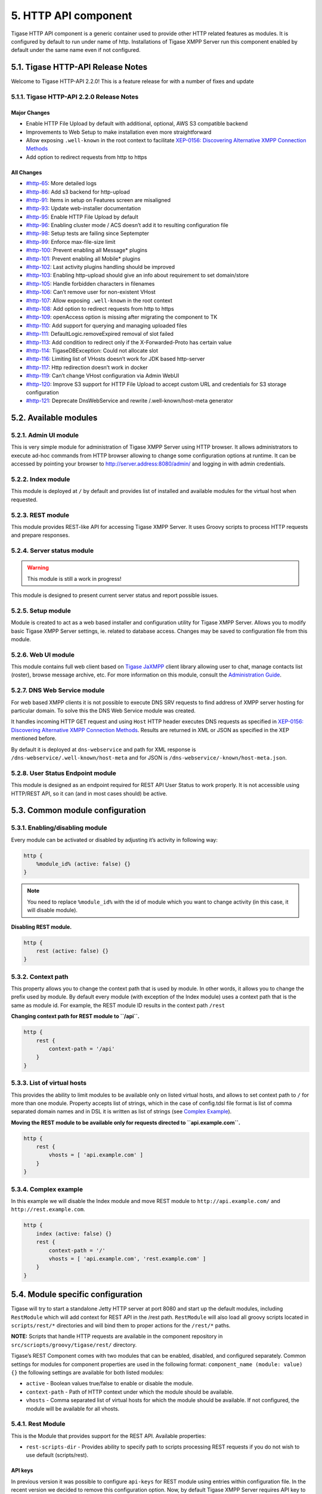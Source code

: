 5. HTTP API component
======================

Tigase HTTP API component is a generic container used to provide other HTTP related features as modules. It is configured by default to run under name of http. Installations of Tigase XMPP Server run this component enabled by default under the same name even if not configured.

5.1. Tigase HTTP-API Release Notes
----------------------------------

Welcome to Tigase HTTP-API 2.2.0! This is a feature release for with a number of fixes and update

5.1.1. Tigase HTTP-API 2.2.0 Release Notes
^^^^^^^^^^^^^^^^^^^^^^^^^^^^^^^^^^^^^^^^^^^

Major Changes
~~~~~~~~~~~~~~

-  Enable HTTP File Upload by default with additional, optional, AWS S3 compatible backend

-  Improvements to Web Setup to make installation even more straightforward

-  Allow exposing ``.well-known`` in the root context to facilitate `XEP-0156: Discovering Alternative XMPP Connection Methods <https://xmpp.org/extensions/xep-0156.html>`__

-  Add option to redirect requests from http to https

All Changes
~~~~~~~~~~~~

-  `#http-65 <https://projects.tigase.net/issue/http-65>`__: More detailed logs

-  `#http-86 <https://projects.tigase.net/issue/http-86>`__: Add s3 backend for http-upload

-  `#http-91 <https://projects.tigase.net/issue/http-91>`__: Items in setup on Features screen are misaligned

-  `#http-93 <https://projects.tigase.net/issue/http-93>`__: Update web-installer documentation

-  `#http-95 <https://projects.tigase.net/issue/http-95>`__: Enable HTTP File Upload by default

-  `#http-96 <https://projects.tigase.net/issue/http-96>`__: Enabling cluster mode / ACS doesn’t add it to resulting configuration file

-  `#http-98 <https://projects.tigase.net/issue/http-98>`__: Setup tests are failing since Septempter

-  `#http-99 <https://projects.tigase.net/issue/http-99>`__: Enforce max-file-size limit

-  `#http-100 <https://projects.tigase.net/issue/http-100>`__: Prevent enabling all Message\* plugins

-  `#http-101 <https://projects.tigase.net/issue/http-101>`__: Prevent enabling all Mobile\* plugins

-  `#http-102 <https://projects.tigase.net/issue/http-102>`__: Last activity plugins handling should be improved

-  `#http-103 <https://projects.tigase.net/issue/http-103>`__: Enabling http-upload should give an info about requirement to set domain/store

-  `#http-105 <https://projects.tigase.net/issue/http-105>`__: Handle forbidden characters in filenames

-  `#http-106 <https://projects.tigase.net/issue/http-106>`__: Can’t remove user for non-existent VHost

-  `#http-107 <https://projects.tigase.net/issue/http-107>`__: Allow exposing ``.well-known`` in the root context

-  `#http-108 <https://projects.tigase.net/issue/http-108>`__: Add option to redirect requests from http to https

-  `#http-109 <https://projects.tigase.net/issue/http-109>`__: openAccess option is missing after migrating the component to TK

-  `#http-110 <https://projects.tigase.net/issue/http-110>`__: Add support for querying and managing uploaded files

-  `#http-111 <https://projects.tigase.net/issue/http-111>`__: DefaultLogic.removeExpired removal of slot failed

-  `#http-113 <https://projects.tigase.net/issue/http-113>`__: Add condition to redirect only if the X-Forwarded-Proto has certain value

-  `#http-114 <https://projects.tigase.net/issue/http-114>`__: TigaseDBException: Could not allocate slot

-  `#http-116 <https://projects.tigase.net/issue/http-116>`__: Limiting list of VHosts doesn’t work for JDK based http-server

-  `#http-117 <https://projects.tigase.net/issue/http-117>`__: Http redirection doesn’t work in docker

-  `#http-119 <https://projects.tigase.net/issue/http-119>`__: Can’t change VHost configuration via Admin WebUI

-  `#http-120 <https://projects.tigase.net/issue/http-120>`__: Improve S3 support for HTTP File Upload to accept custom URL and credentials for S3 storage configuration

-  `#http-121 <https://projects.tigase.net/issue/http-121>`__: Deprecate DnsWebService and rewrite /.well-known/host-meta generator


5.2. Available modules
-----------------------

5.2.1. Admin UI module
^^^^^^^^^^^^^^^^^^^^^^^

This is very simple module for administration of Tigase XMPP Server using HTTP browser. It allows administrators to execute ad-hoc commands from HTTP browser allowing to change some configuration options at runtime. It can be accessed by pointing your browser to http://server.address:8080/admin/ and logging in with admin credentials.

5.2.2. Index module
^^^^^^^^^^^^^^^^^^^

This module is deployed at ``/`` by default and provides list of installed and available modules for the virtual host when requested.

5.2.3. REST module
^^^^^^^^^^^^^^^^^^^

This module provides REST-like API for accessing Tigase XMPP Server. It uses Groovy scripts to process HTTP requests and prepare responses.

5.2.4. Server status module
^^^^^^^^^^^^^^^^^^^^^^^^^^^^

.. Warning::

    This module is still a work in progress!

This module is designed to present current server status and report possible issues.

5.2.5. Setup module
^^^^^^^^^^^^^^^^^^^

Module is created to act as a web based installer and configuration utility for Tigase XMPP Server. Allows you to modify basic Tigase XMPP Server settings, ie. related to database access. Changes may be saved to configuration file from this module.

5.2.6. Web UI module
^^^^^^^^^^^^^^^^^^^^^

This module contains full web client based on `Tigase JaXMPP <http://www.tigase.net/content/jaxmpp-library:>`__ client library allowing user to chat, manage contacts list (roster), browse message archive, etc. For more information on this module, consult the `Administration Guide <http://docs.tigase.org/tigase-server/snapshot/Administration_Guide/html/#_use_of_the_http_api>`__.

5.2.7. DNS Web Service module
^^^^^^^^^^^^^^^^^^^^^^^^^^^^^^

For web based XMPP clients it is not possible to execute DNS SRV requests to find address of XMPP server hosting for particular domain. To solve this the DNS Web Service module was created.

It handles incoming HTTP GET request and using ``Host`` HTTP header executes DNS requests as specified in `XEP-0156: Discovering Alternative XMPP Connection Methods <https://xmpp.org/extensions/xep-0156.html>`__. Results are returned in XML or JSON as specified in the XEP mentioned before.

By default it is deployed at ``dns-webservice`` and path for XML response is ``/dns-webservice/.well-known/host-meta`` and for JSON is ``/dns-webservice/-known/host-meta.json``.

5.2.8. User Status Endpoint module
^^^^^^^^^^^^^^^^^^^^^^^^^^^^^^^^^^^

This module is designed as an endpoint required for REST API User Status to work properly. It is not accessible using HTTP/REST API, so it can (and in most cases should) be active.

5.3. Common module configuration
--------------------------------

5.3.1. Enabling/disabling module
^^^^^^^^^^^^^^^^^^^^^^^^^^^^^^^^^

Every module can be activated or disabled by adjusting it’s activity in following way:

.. code:: DSL

   http {
       %module_id% (active: false) {}
   }

.. Note::

   You need to replace ``%module_id%`` with the id of module which you want to change activity (in this case, it will disable module).

**Disabling REST module.**

.. code:: DSL

   http {
       rest (active: false) {}
   }

5.3.2. Context path
^^^^^^^^^^^^^^^^^^^^

This property allows you to change the context path that is used by module. In other words, it allows you to change the prefix used by module. By default every module (with exception of the Index module) uses a context path that is the same as module id. For example, the REST module ID results in the context path ``/rest``

**Changing context path for REST module to ``/api``.**

.. code:: dsl

   http {
       rest {
           context-path = '/api'
       }
   }


5.3.3. List of virtual hosts
^^^^^^^^^^^^^^^^^^^^^^^^^^^^^^

This provides the ability to limit modules to be available only on listed virtual hosts, and allows to set context path to ``/`` for more than one module. Property accepts list of strings, which in the case of config.tdsl file format is list of comma separated domain names and in DSL it is written as list of strings (see `Complex Example <#complexExample>`__).

**Moving the REST module to be available only for requests directed to ``api.example.com``.**

.. code:: dsl

   http {
       rest {
           vhosts = [ 'api.example.com' ]
       }
   }

5.3.4. Complex example
^^^^^^^^^^^^^^^^^^^^^^^^

In this example we will disable the Index module and move REST module to ``http://api.example.com/`` and ``http://rest.example.com``.

.. code:: dsl

   http {
       index (active: false) {}
       rest {
           context-path = '/'
           vhosts = [ 'api.example.com', 'rest.example.com' ]
       }
   }

5.4. Module specific configuration
-----------------------------------

Tigase will try to start a standalone Jetty HTTP server at port 8080 and start up the default modules, including ``RestModule`` which will add context for REST API in the /rest path. ``RestModule`` will also load all groovy scripts located in ``scripts/rest/*`` directories and will bind them to proper actions for the ``/rest/*`` paths.

**NOTE:** Scripts that handle HTTP requests are available in the component repository in ``src/scriopts/groovy/tigase/rest/`` directory.

Tigase’s REST Component comes with two modules that can be enabled, disabled, and configured separately. Common settings for modules for component properties are used in the following format: ``component_name (module: value) {}`` the following settings are available for both listed modules:

-  ``active`` - Boolean values true/false to enable or disable the module.

-  ``context-path`` - Path of HTTP context under which the module should be available.

-  ``vhosts`` - Comma separated list of virtual hosts for which the module should be available. If not configured, the module will be available for all vhosts.

5.4.1. Rest Module
^^^^^^^^^^^^^^^^^^^

This is the Module that provides support for the REST API. Available properties:

-  ``rest-scripts-dir`` - Provides ability to specify path to scripts processing REST requests if you do not wish to use default (scripts/rest).

API keys
~~~~~~~~~

In previous version it was possible to configure ``api-keys`` for REST module using entries within configuration file. In the recent version we decided to remove this configuration option. Now, by default Tigase XMPP Server requires API key to be passed to all requests and you need to configure them before you will be able to use REST API.

Instead, you should use ad-hocs available on the REST module JID to:

-  Add API key (``api-key-add``)

-  Update API key (``api-key-update``)

-  Remove API key (``api-key-remove``);

.. Tip::

   If you have Admin UI enabled, you may log in using admin credentials to this UI and when you select ``CONFIGURATION`` section on the left sidebar, it will expand and allow you to execute any of those ad-hoc commands mentioned above.

Requests made to the HTTP service must conclude with one of the API keys defined using ad-hoc commands: ``http://localhost:8080/rest/adhoc/sess-man@domain.com?api-key=test1``

.. Note::

   If you want to allow access to REST API without usage of any keys, it is possible. To do so, you need to add an API key with ``API key`` field value equal ``open_access``.

.. Note::

   You can also completely disable api-keys by adding ``'open-access' = true`` to the TDSL configuration file, either in ``http`` bean or any of the modules of that bean, e.g. ``rest``, \`admin, etc


5.4.2. DNS Web Service module
^^^^^^^^^^^^^^^^^^^^^^^^^^^^^^

For web based XMPP clients it is not possible to execute DNS SRV requests to find address of XMPP server hosting for particular domain. To solve this the DNS Web Service module was created.

It handles incoming HTTP GET request and using passed ``domain`` and ``callback`` HTTP parameters executes DNS requests as specified in `XEP-0156: Discovering Alternative XMPP Connection Methods <https://xmpp.org/extensions/xep-0156.html>`__. Results are returned in JSON format for easy processing by web based XMPP client.

By default it is deployed at ``dns-webservice``

Parameters
~~~~~~~~~~~

**domain**
   Domain name to look for XMPP SRV client records.

**callback**
   Due to security reasons web based client may not be able to access some DNS Web Service due to cross-domain AJAX requests. Passing optional ``callback`` parameter sets name of callback for JSONP requests and results proper response in JSONP format.


Discover way to connect to XMPP server
~~~~~~~~~~~~~~~~~~~~~~~~~~~~~~~~~~~~~~~

Using ``host-meta``
''''''''''''''''''''

You should access endpoint available at ``/dns-webservice/.well-known/host-meta``.

To make it follow specification you should configure a redirection from the root path of your http server to above path. For example, using nginx:

::

   location  /.well-known/ {
       proxy_pass http://localhost:8080/dns-webservice/.well-known/;
       proxy_set_header Host $host;
   }


Query particular domain
''''''''''''''''''''''''''

If we want to know connectivity options for ``sure.im`` we should send HTTP GET request to ``http://our-xmpp-server:8080/dns-webservice/?domain=sure.im&version=2``. We will receive following response:

.. code:: java

   {
     domain: 'sure.im',
     c2s: [
       {
         host: 'tigase.me',
         ip: ['198.100.157.101','198.100.157.103','198.100.153.203'],
         port: 5222,
         priority: 5
       }
     ],
     bosh: [
       {url:'http://blue.sure.im:5280/bosh'},
       {url:'http://green.sure.im:5280/bosh'},
       {url:'http://orange.sure.im:5280/bosh'}
     ],
     websocket: [
       {url:'ws://blue.sure.im:5290/'},
       {url:'ws://green.sure.im:5290/'},
       {url:'ws://orange.sure.im:5290/'}
     ]
   }

As you can see in here we have names and IP address of XMPP servers hosting ``sure.im`` domain as well as list of URI for establishing connections using BOSH or WebSocket.

This module is activated by default. However, if you are operating in a test environment where you may not have SRV and A records setup to the domain you are using, you may want to disable this in your config.tdsl file with the following line:

.. code:: dsl

   rest {
       'dns-webservice' (active: false) {}
   }

5.4.3. Enabling password reset mechanism
^^^^^^^^^^^^^^^^^^^^^^^^^^^^^^^^^^^^^^^^^

It is possible to provide users with a mechanism for a password change in case if they forgot their password to the XMPP account. To do that you need to have ``tigase-extras.jar`` in your classpath (it is part of ``-dist-max`` distribution package), enable ``mailer`` and ``account-email-password-resetter``.

**Example configuration.**

.. code:: tdsl

   account-email-password-resetter () {}
   mailer (class: tigase.extras.mailer.Mailer) {
       'mailer-from-address' = 'email-address@to-send-emails-from'
       'mailer-smtp-host' = 'smtp.email.server.com'
       'mailer-smtp-password' = 'password-for-email-account'
       'mailer-smtp-port' = '587' # Email server SMTP port
       'mailer-smtp-username' = 'username-for-email-account'
   }

.. Note::

   You need to replace example configuration parameters with correct ones.

With this configuration in place and after restart of Tigase XMPP Server at url http://localhost:8080/rest/user/resetPassword will be available web form which may be used for password reset.

.. Note::

   This mechanism will only work if user provided real email address during account registration and if user still remembers and has access to email address used during registration.

5.5. Admin UI Guide
-------------------

The Admin User Interface is an HTTP-based interface that sends REST commands to the server to update configurations, change settings, and retrieve statistics.

5.5.1. A Note about REST
^^^^^^^^^^^^^^^^^^^^^^^^^

REST stands for REpresentational State Transfer which is a stateless communication method that in our case passes commands using HTTP GET, PUT, POST, and DELETE commands to resources within the Tigase server.

5.5.2. General overview of the UI
^^^^^^^^^^^^^^^^^^^^^^^^^^^^^^^^^^

After navigating to the Admin WebUI you will see basic information about navigation. The panel itself consists of two main parts: \* left navigation menu, which groups all configuration items into categories; \* central, main configuration page displaying configuration options of the selected items.

|adminUI main|

Each configuration item has name (upper line) and associated component (lower line) as some features can be executed in the context of different component (for example ``Update Item Configuration`` can be executed for VirtualHost Manager or ExternalConnection Manager)

5.5.3. Configuration
^^^^^^^^^^^^^^^^^^^^^

Allows you to configure some of the servers settings, such as message of the day, welcome message or initialize shutdown of the cluster node.

5.5.4. Example Scripts
^^^^^^^^^^^^^^^^^^^^^^

This is a list of script examples that can be run and do menial functions for each component. They may not have particular value themselves, but are present to be used as reference when writing custom scripts. Get list of available commands is one script, that is present for every component that is active on the server, and as its title implies, will provide a list of all commands for that component. Lastly, the two scripts from the `Scripting section <#scriptingSupport>`__ of this guide. Generally, there is not much needed to see in this section.

5.5.5. Notifications
^^^^^^^^^^^^^^^^^^^^^^

This section has one simple command: to be able to send a mass message to all logged in users. There are three types of messages that can be sent from this section: - **normal** Messages will show as a pop-up in most clients. - **headline** Certain clients will take headline messages and insert them into MUC or chats between users, otherwise it will create a pop-up like normal messages. - **chat** Chat messages will open up a chat dialog with users.

5.5.6. Other
^^^^^^^^^^^^^^^

This section contains a considerable list of options and settings affecting server functions.

Activate log tracker for a user
~~~~~~~~~~~~~~~~~~~~~~~~~~~~~~~~

This allows you to set a log file to track a specific user. Set the bare or full JID of the user you want to log, and a name of the files you wish the log to be written to. The files will be written in the root Tigase directory unless you give a directory like logs/filename. The log files will be named with a .0 extension and will be named .1, .2, .3 and so on as each file reaches 10MB by default. filename.0 will always be the most recent. Logging will start once the command has been issued, and cease once the server restarts.

Add SSL certificate
~~~~~~~~~~~~~~~~~~~~

Here you can add SSL certificates from PEM files to specific virtual hosts. Although Tigase can generate its own self-signed certificates, this will override any default certificates. The certificates cannot contain a passphrase, or be encrypted. Be sure that the contents contain both the certificate and private key data. You also have the option to save the certificate to disk, making the change permanent.

Add listener script
~~~~~~~~~~~~~~~~~~~

This section allows you to create a custom function for the eventbus component. These scripts can have the server conduct certain operations if set criteria are met. You may write the script in either Groovy or EMCAscript. Please see the `eventbus section <#eventbus>`__ for more details.

Add Monitor Task
~~~~~~~~~~~~~~~~~

You can write scripts for Groovy or ECMAScript to add to monitor tasks here. This only adds the script to available scripts however, you will need to run it from another prompt. Note that these scripts may only work with the monitor component.

Add Monitor Timer Task
~~~~~~~~~~~~~~~~~~~~~~~

This section allows you to add monitor scripts in Groovy while using a delay setting which will delay the start of the script.


Add New Item - ext
~~~~~~~~~~~~~~~~~~~

Depending on whether you have any external components loaded or not, this may show. This allows you to add additional external components to the running instance of Tigase.

Add New Item - Vhost
~~~~~~~~~~~~~~~~~~~~~

This allows you to add new virtual hosts to the XMPP server. A breakdown of the fields is as follows:

-  Domain name: the full domain name of the new vhost. Tigase will not add anything to this domain, so if it is ti be a subdomain of example.com, you will need to enter sub.domain.com.

-  Enabled: Whether the domain is turned on or off.

-  Anonymous enabled: Allow anonymous logins.

-  In-band registration: Whether or not to allow users to register accounts upon login.

-  TLS required: Require logins to the vhost to conduct a TLS handshake before opening streams.

-  S2S secret: a server-generated code to differentiate traffic between servers, typically there is no need to enter your own, but you may if you need to get into low level code.

-  Domain filter policy: Sets the filter policy for this domain, see `This section <#domainBasedPacketFiltering>`__ for a description of the rules.

-  Domain filter domains: a specific setting to restrict or control cross domain traffic.

-  Max users: maximum users allowed to be registered to the server.

-  Allowed C2S, BOSH, Websocket ports: Comma separated list of ports that this vhost will check for all of these services.

-  Presence forward address: specific address where presence information is forwarded too. This may be handy if you are looking to use a single domain for presence processing and handling.

-  Message forward address: Specific address where all messages will be sent too. This may be useful to you if you have a single server handling AMP or message storage and want to keep the load there.

-  Other Parameters: Other settings you may wish to pass to the server, consider this a section for options after a command.

-  Owner: The owner of the vhost who will also be considered an administrator.

-  Administrators: comma separated list of JIDs who will be considered admins for the vhost.

-  XEP-0136 Message Archiving Enabled: Whether to turn on or off this feature.

-  XEP-0136 Required store method: If XEP-0136 is turned on, you may restrict the portion of message that is saved. This is required for any archiving, if null, any portion of the message may be stored.

-  Client certificate required: Whether the client should submit a certificate to login.

-  Client certificate CA: The Certificate Authority of the client certificate.

-  XEP-0136 retention period: integer of number of days message archives will be set.

-  Trusted JIDs: Comma separated list of JIDs who will be added to the trusted list, these are JIDS that may conduct commands, edit settings, or other secure work without needed secure logins.

-  XEP-0136 retention type: Sets the type of data that retention period will use. May be User defined (custom number type), Unlimited, or Number of Days.

-  XEP-0136 - store MUC messages: Whether or not to store MUC messages for archiving. Default is user, which allows users to individually set this setting, otherwise true/false will override.

-  see-other-host redirection enabled: in servers that have multiple clusters, this feature will help to automatically repopulate the cluster list if one goes down, however if this is unchecked, that list will not change and may attempt to send traffic to a down server.

-  XEP-0136 Default store method: The default section of messages that will be stored in the archive.

Change user inter-domain communication permission
~~~~~~~~~~~~~~~~~~~~~~~~~~~~~~~~~~~~~~~~~~~~~~~~~~

Here you can restrict users to be able to communicate on specific domains, this works similar to the domain filtering policy using the same rule sets. For more details, see `Domain Based Packet Filtering <#domainBasedPacketFiltering>`__ section for rule details and specifics. Note that the changes may be made to multiple JIDs at the same time.

Connections Time
~~~~~~~~~~~~~~~~~

Lists the longest and average connection time from clients to servers.

Create Node
~~~~~~~~~~~~

This section allows you to create a new node for the pubsub component. Here is a breakdown of the fields:

-  The node to create: this is the name of the node that will be created.

-  Owner JID: user JID who will be considered the owner of the node.

-  pubsub#node type: sets the type of node the the new node will be. Options include:

   -  **leaf** Node that can publish and be published too.

   -  **collection** A collection of other nodes.

-  A friendly name for the node: Allows spaces and other characters to help differentiate it from other nodes.

-  Whether to deliver payloads with event notifications: as it says, to publish events or not.

-  Notify subscribers when the configuration changes: default is false

-  Persist items to storage: whether or not to physically store items in the node.

-  Max # of items to persist: Limit how many items are kept in the node archive.

-  The collection with which the node is affiliated: If the node is to be in a collection, place that node name here.

-  Specify the subscriber model: Choose what type of subscriber model will be used for this node. Options include:

   -  **authorize** - Requires all subscriptions to be approved by the node owner before items will be published to the user. Also only subscribers may retrieve items.

   -  **open** - All users may subscribe and retrieve items from the node.

   -  **presence** - Typically used in an instant message environment. Provides a system under which users who are subscribed to the owner JID’s presence with a from or both subscription may subscribe from and retrieve items from the node.

   -  **roster** - This is also used in an instant message environments, Users who are both subscribed to the owners presence AND is placed in specific allowed groups by the roster are able to subscribe to the node and retrieve items from it.

   -  **whitelist** - Only explicitly allowed JIDs are allowed to subscribe and retrieve items from the node, this list is set by the owner/administrator.

-  Specify the Publisher model: Choose what type of publisher model will be used for this node. Options include:

   -  **open** - Any user may publish to this node.

   -  **publishers** - Only users listed as publishers may be able to publish.

   -  **subscribers** - Only subscribers may publish to this node.

-  When to send the last published item: This allows you to decide if and when the last published item to the node may be sent to newly subscribed users.

   -  **never** - Do not send the last published item.

   -  **on_sub** - Send the last published item when a user subscribes to the node.

   -  **on_sub_and_presence** - Send the last published item to the user after a subscription is made, and the user is available.

-  The domains allowed to access this node: Comma separated list of domains for which users can access this node. By default is is blank, and there is no domain restriction.

-  Whether to deliver items to available users only: Items will only be published to users with available status if this is selected.

-  Whether to subscription expired when subscriber going offline: This will make all subscriptions to the node valid for a single session and will need to be re-subscribed upon reconnect.

-  The XSL transformation which can be applied to payloads in order to generate an appropriate message body element: Since you want a properly formatted <body> element, you can add an XSL transformation here to address any payloads or extra elements to be properly formatted here.

-  The URL of the XSL transformation which can be applied to payloads in order to generate an appropriate message body element: This would be the URL of the XSL Transform, e.g. http://www.w3.org/1999/XSL/Transform.

-  Roster groups allowed to subscribe: a list of groups for whom users will be able to subscribe. If this is blank, no user restriction will be imposed.

-  Notify subscribers when owner changes their subscription or affiliation state: This will have the node send a message in the case of an owner changing affiliation or subscription state.

-  Allows get list of subscribers for each subscriber: Allows subscribers to produce a list of other subscribers to the node.

-  Whether to sort collection items by creation date or update time: options include

   -  **byCreationDate** - Items will be sorted by the creation date, i.e. when the item was made.

   -  **byUpdateTime** - Items will be sorted by the last update time, i.e. when the item was last edited/published/etc..

DNS Query
~~~~~~~~~

A basic DNS Query form.

Default config - Pubsub
~~~~~~~~~~~~~~~~~~~~~~~~

Here you may set the default configuration for any new pubsub node. These changes will be made for all future nodes, but will not affect currently active nodes.

Default room config
~~~~~~~~~~~~~~~~~~~~

This page allows admins to set the default configuration for any new MUC rooms that may be made on the server.

Delete Monitor Task
~~~~~~~~~~~~~~~~~~~~~

This removes a monitor task from the list of available monitor scripts. This action is not permanent as it will revert to initial settings on server restart.

Delete Node
~~~~~~~~~~~~

Provides a space to remove a node from the server. It must be the full name of the node, and only one node can be removed at a time.

Deleting ALL Nodes
~~~~~~~~~~~~~~~~~~~~~

This page allows the logged in admin to delete all nodes from the associated vhost. This change is irreversible, be sure to read and check the box before submitting the command.

Fix User’s Roster
~~~~~~~~~~~~~~~~~~

You can fix a users roster from this prompt. Fill out the bare JID of the user and the names you wish to add or remove from the roster. This will NOT edit a user’s roster, but rather compare client roster to database and fix any errors between them.

Fix User’s Roster on Tigase Cluster
~~~~~~~~~~~~~~~~~~~~~~~~~~~~~~~~~~~~

This does the same as the Fix User’s Roster, but can apply to users who may not be logged into the local vhost, but are logged into a clustered server.

Get User Roster
~~~~~~~~~~~~~~~~~~

As the title implies this gets a users' roster and displays it on screen. You can use a bare or full JID to get specific rosters.

Get any file
~~~~~~~~~~~~~~~~~~

Enables you to see the contents of any file in the tigase directory. By default you are in the root directory, if you wish to go into directory use the following format: logs/tigase.log.0

Get Configuration File
~~~~~~~~~~~~~~~~~~~~~~~

If you don’t want to type in the location of a configuration file, you can use this prompt to bring up the contents of either tigase.conf or config.tdsl.

Get config.tdsl File
~~~~~~~~~~~~~~~~~~~~

Will output the current config.tdsl file, this includes any modifications made during the current server session.

Get list available commands
~~~~~~~~~~~~~~~~~~~~~~~~~~~~

This may be listed multiple times for different components, but this will do as the section suggest and list available commands for that particular component.

Load test
~~~~~~~~~~~

Here you can run a test with the pubsub component on any node to test functionality and proper settings for the node.

Load Errors
~~~~~~~~~~~~~

Will display any errors the server encounters in loading and running. Can be useful if you need to address any issues.

New command script
~~~~~~~~~~~~~~~~~~~

This space allows you to create a new command script that will work within the associated component. Note that under the hyperlinked title, there is a listing of muc.server.org or pubsub.server.org, use these to determine where the new command will operate.

OAuth Credentials
~~~~~~~~~~~~~~~~~

This allows the setting of new custom OAuth credentials for the server, and you can also require the use of OAuth tokens for users when they login. This is a setting for the specific host you are logged into. If you are logged into xmpp1.domain.com, it will not affect settings for xmpp2.domain.com.

Pre-Bind BOSH user session
~~~~~~~~~~~~~~~~~~~~~~~~~~~~~~~~~~

This allows a JID to be paired with a BOSH session before that user logs in, can reduce CPU use if you have a user that logs in via BOSH on a regular basis, or a web client that will regularly connect. You may also specify HOLD and WAIT integers to affect how BOSH operates with the associated JID.

Publish item to node
~~~~~~~~~~~~~~~~~~~~~

This window allows you to not only test, but publish an item to the specified node. All fields must be filled in in order to avoid the server dropping an improperly formatted stanza.

Read ALL nodes
~~~~~~~~~~~~~~~~~~~~~

This will load a tree of pubsub nodes in memory, it will not output anything as it is mainly for developer use.

Rebuild database
~~~~~~~~~~~~~~~~~~~~~

This will force Tigase to rebuild databases for the pubsub component, this may be useful for pubsub subscribers who continue to get pushed events after they unsubscribe.

Reload component repository
~~~~~~~~~~~~~~~~~~~~~~~~~~~~

This will reload any vhosts that the server is running. This may be useful if one is disconnected or broken during runtime.

Remove an item
~~~~~~~~~~~~~~~~~~~~~~~~~~~~

This will remove a running vhost from the server, you will be presented with a list to pick from.

Remove command script
~~~~~~~~~~~~~~~~~~~~~~~~~~~~

Like new command script, take a look at the subheading to determine which component you want to remove the script from. Once there, select the command you wish to remove from the server. If remove from disk is selected, then the change will be permanent. Otherwise, the command will be removed until the next server restart.

Remove listener script
~~~~~~~~~~~~~~~~~~~~~~~~~~~~

Select from a list the listener script you wish to remove. This will only affect custom listener scripts added to the eventbus component.

Remove room
~~~~~~~~~~~~~~~~~~~~~~~~~~~~

This provides fields to remove a room from the MUC component. you may suggest an alternative room which will move occupants to the alternative room once the current one is removed.

Retrieve items
~~~~~~~~~~~~~~~~~~~~~~~~~~~~

Here you can retrieve items from PubSub nodes, this simulates the get IQ stanza from the pubsub component. - Service name - The address of the pubsub component. - Node name - Item node to retrieve items from. - Item ID - The item ID of the item you wish to retrieve. - Items Since - UTC timestamp to start search from: YYYY-MM-DDTHH:MM:SSZ

S2S Bad State Connections
~~~~~~~~~~~~~~~~~~~~~~~~~~~~

This will list any connections to other servers that are considered bad or stale. This will populate very rarely as Tigase automatically adjusts around clustered servers that go down. In the event a connection stays bad, it is recommended to reset those connections in the next space.

S2S Reset Bad State Connections
~~~~~~~~~~~~~~~~~~~~~~~~~~~~~~~~

This will reset the connections with other servers that are considered bad and have shown up in the S2S Bad State Connections page.

S2S Get CID Connection State
~~~~~~~~~~~~~~~~~~~~~~~~~~~~~

For internal developer use only.

Subscribe to a node
~~~~~~~~~~~~~~~~~~~~~~~~~~~~

This provides a space for an administrator to manually have a JID subscribe to a particular node.

Unsubscribe from node
~~~~~~~~~~~~~~~~~~~~~~~~~~~~

Here you can unsubscribe users from a particular node. Users can be a comma separated list.

Update item configuration
~~~~~~~~~~~~~~~~~~~~~~~~~~~~

Typically you will see only one item for vhost-man, but some additional components (ie. ext) may provided them as well. They each have their own sections, but provide for a plethora of server options. Changes to the server are done in real time, and may not be permanent.

vhost-man
~~~~~~~~~

You will be presented with a list of domains that Tigase is currently hosting, you will be able to change settings for one domain at a time using this function. Once a domain is selected, you will be able to set or change the following settings:

-  Domain name: the full domain name of the new vhost. Tigase will not add anything to this domain, so if it is ti be a subdomain of example.com, you will need to enter sub.domain.com.

-  Enabled: Whether the domain is turned on or off.

-  Anonymous enabled: Allow anonymous logins.

-  In-band registration: Whether or not to allow users to register accounts upon login.

-  TLS required: Require logins to the vhost to conduct a TLS handshake before opening streams.

-  S2S secret: a server-generated code to differentiate traffic between servers, typically there is no need to enter your own, but you may if you need to get into low level code.

-  Domain filter policy: Sets the filter policy for this domain, see `This section <#domainBasedPacketFiltering>`__ for a description of the rules.

-  Domain filter domains: a specific setting to restrict or control cross domain traffic.

-  Max users: maximum users allowed to be registered to the server.

-  Allowed C2S, BOSH, Websocket ports: Comma separated list of ports that this vhost will check for all of these services.

-  Presence forward address: specific address where presence information is forwarded too. This may be handy if you are looking to use a single domain for presence processing and handling.

-  Message forward address: Specific address where all messages will be sent too. This may be useful to you if you have a single server handling AMP or message storage and want to keep the load there.

-  Other Parameters: Other settings you may wish to pass to the server, consider this a section for options after a command.

-  Owner: The owner of the vhost who will also be considered an administrator.

-  Administrators: comma separated list of JIDs who will be considered admins for the vhost.

-  XEP-0136 Message Archiving Enabled: Whether to turn on or off this feature.

-  XEP-0136 Required store method: If XEP-0136 is turned on, you may restrict the portion of message that is saved. This is required for any archiving, if null, any portion of the message may be stored.

-  Client certificate required: Whether the client should submit a certificate to login.

-  Client certificate CA: Client Certificate Authority.

-  XEP-0136 retention period: Integer of number of days message archives will be set.

-  Trusted JIDs: Comma separated list of JIDs who will be added to the trusted list, these are JIDS that may conduct commands, edit settings, or other secure work without needed secure logins.

-  XEP-0136 retention type: Sets the type of data that retention period will use. May be User defined (custom number type), Unlimited, or Number of Days.

-  XEP-0136 - store MUC messages: Whether or not to store MUC messages for archiving. Default is user, which allows users to individually set this setting, otherwise true/false will override.

-  see-other-host redirection enabled: in servers that have multiple clusters, this feature will help to automatically repopulate the cluster list if one goes down, however if this is unchecked, that list will not change and may attempt to send traffic to a down server.

-  XEP-0136 Default store method: The default section of messages that will be stored in the archive.

Update user roster entry
~~~~~~~~~~~~~~~~~~~~~~~~~~~~

This section allows admins to edit individual users rosters, although it provides similar functionality to fix users roster, this is designed for precision editing of a user roster.

-  Roster owner JID: The BareJID of the user roster you wish to edit.

-  JID to manipulate: The specific BareJID you want to add/remove/change.

-  Comma separated groups: Groups you wish to add the JID too.

-  Operation Type: What function will be performed?

   -  **Add** - Add the JID to manipulate to the owner JID’s roster and groups.

   -  **Remove** - Remove the JID to manipulate from the owner JID’s roster and groups.

-  Subscription type: The type of subscription stanza that will be sent to the server, and subsequently between the two users will be employed.

   -  **None** - Select this if neither the owner or the user to be manipulated wishes to receive presence information.

   -  **From** - The Roster Owner will not receive presence information from the JID to manipulate, but the opposite will be true.

   -  **To** - The JID to manipulate will not receive presence information from the Roster Owner, but the opposite will be true.

   -  **Both** - Both JIDs will receive presence information about each other.

Update user roster entry extended version
~~~~~~~~~~~~~~~~~~~~~~~~~~~~~~~~~~~~~~~~~~~

This section is an expanded version of the previous one, all fields already specified are the same with these additions:

-  Roster owner name: A friendly name or nickname if you wish to change/create one. **not required**

-  Comma separated of owner groups: Groups that the user wants to join/leave. **not required**

-  Roster item JID: The specific JID that needs to be edited.

-  Roster item name: A friendly name or nickname that will be changed/created. **not required**

-  Comma separated list of item groups: A group or list of groups that the roster item JID will be added to/removed from.

-  Action:

   -  **Add/update item** - Will add or update the item JID in the roster owner’s roster.

   -  **Remove item** - Will remove the item JID from the roster owner’s roster.

   -  **Add/update both rosters** - Will add or update the item in both roster owner and roster item’s roster.

   -  **Remove from both rosters** - Will remove the item from both roster owner and roster item’s roster.


5.5.7. Scripts
^^^^^^^^^^^^^^^

This section will enable administrators to custom write or enter their own scripts for specific components. Each active component will have an entry for new and remove command scripts and scripts written there will be for that component.

New Command Script
~~~~~~~~~~~~~~~~~~~~~~~~~~~~

-  Description: A friendly name of the script, will be the title of the link in the menu on the left.

-  Command ID: Internal command that Tigase will use when referencing this script.

-  Group: The group for the script, which may be any of the headings on the left (Configuration, Example scripts, Notifications, Other etc..) or your own. If no group exists, a new one will be created.

-  Language: The language the script is written in. Currently Tigase supports Groovy and EMCAScript.

-  Script text: the fulltext of the script.

-  Save to disk: Scripts that are saved to disk will be permanently stored in the server’s directory /scripts/admin/[Component]/commandID.js **NOTE** Scripts that are NOT saved to disk will not survive a server restart.

Remove Command Script
~~~~~~~~~~~~~~~~~~~~~~~~~~~~

As with New Command Script, there is an entry for each component. This page will provide a space to remove commands for the selected component. You will be provided a list of scripts associated with that component. You also have the open to remove from disk, which will permanently delete the script from the hard drive the server is on. If this is unchecked, the script will be unavailable until the next restart.

5.5.8. Statistics
^^^^^^^^^^^^^^^^^^^^

This section is more useful to test statistics scripts and components, as many of them produce very small amounts of information, however these may be collected by other components or scripts for a better information display.

Get User Statistics
~~~~~~~~~~~~~~~~~~~~~~~~~~~~

Provides a script output of user statistics including how many active sessions are in use, number of packets used, specific connections and their packet usage and location. All resources will return individual stats along with IP addresses.

Get Active User List
~~~~~~~~~~~~~~~~~~~~~~~~~~~~

Provides a list of active users under the selected domain within the server. An active user is considered a user currently logged into the XMPP server.

Get list of idle users
~~~~~~~~~~~~~~~~~~~~~~~~~~~~

Provides a list of users who are idle on the server.

Get list of online users
~~~~~~~~~~~~~~~~~~~~~~~~~~~~

Provides a list of users who are currently online.

Get number of active users
~~~~~~~~~~~~~~~~~~~~~~~~~~~~

Provides a list of active users, users who are not idle or away.

Get number of idle users
~~~~~~~~~~~~~~~~~~~~~~~~~~~~

Provides a number of idle users.

Get top active users
~~~~~~~~~~~~~~~~~~~~~~~~~~~~

Will produce a list of user-limited users who are considered most active in packets sent.

5.5.9. Users
^^^^^^^^^^^^^

Add User
~~~~~~~~~

Here you can add new users to any domain handled by vHosts, users are added to database immediately and are able to login. **NOTE: You cannot bestow admin status to these users in this section.**

Change User Password
~~~~~~~~~~~~~~~~~~~~~

This enables you to change the password of any user in the database. Although changes will take effect immediately, users currently logged in will not know the password has been changed until they try to log in again.

Delete User
~~~~~~~~~~~~~~~~~~~~~

This removes the user or users (comma separated) from the database. The deleted users will be kicked from the server once submit is clicked.

End user session
~~~~~~~~~~~~~~~~~~~~~

Disconnects the current selected user by ending their session with the server.

Get User Info
~~~~~~~~~~~~~~~~~~~~~

This section allows admins to get information about a specific user including current connections as well as offline and online messages awaiting delivery.


Get registered user list
~~~~~~~~~~~~~~~~~~~~~~~~~

This will display all registered users for the selected domain up to the number specified.

Modify User
~~~~~~~~~~~~~~~~~~~~~

Allows you to modify some user details including E-mail and whether it is an active user.

.. |adminUI main| image:: images/admin/adminUI-main.jpg

5.6. Tigase Web Client
----------------------

Tigase now has a fully featured XMPP client built right into the HTTP interface. Everything you would expect from an XMPP client can now be done from the comfort of your browser window with no software install required!

The web client is active and available by default on servers v7.2.0 and later.

To access the client, point a browser to the following address: xmpp.your-server.net:8080/ui/

It will ask you for a login, any bare JID of users registered with the server will work. **NOTE: Use your bare JID for login**

Once you have logged in successfully, you will be presented with the following screen.

|WebUI Home|

The commands are broken into categories shown here. All changes made in these sections are instant and should be seen the same as if you were using an external XMPP client like Psi.

**NOTE** The BOSH client will automatically translate all requests to the server name. In some rare cases this may not be resolvable by the browser and you will be unable to login. Should that happen, you may disable that feature using the following line in your config.tdsl:

.. code:: dsl

   bosh {
       'send-node-hostname' = false
   }

You may have to specifically designate the bosh URL when using the advanced tag in the login screen.

5.6.1. Chat
^^^^^^^^^^^

This is the default window, and your main interface for chatting inside XMPP with this server. **NOTE: you can only communicate to users logged onto the current server, or connected clusters** Users from your roster will be on the left panel, the right all active discussions and MUCs, as well as the currently selected chat will be available.

|WebUI Chat|

Users that are logged in and on your roster will be displayed on the left side. Double-clicking will bring up a new chat window with the user. You can Right-click on them to bring up a sub menu with the following;

|WebUI Usersubmenu|

-  **Chat** replicates a double-click and opens a new window for chat.

-  **Modify** brings up a dialogue that allows you to change the JID of the contact, a nickname, and group.

-  **Delete** removes the user from your roster. This will also remove subscription authorization for the selected user to receive presence information effectively removing you from their roster. **NOTE: this will not block user packets from your JID**

-  **Info** brings up the User Info (this is the disco#info command for the selected user)

The top right section has a few icons with specific functionality, they are;

|WebUI Chat Add New| adds a new user to your roster.

|WebUI Chat NewMUC| creates a new Multi-user chatroom.

|WebUI Chat Profile| allows you to edit your user information such as picture and nickname.

|WebUI Chat CloseWindow| closes the active chat window.

|WebUI Chat settings| provides a place to change your password or publish changes to your user info. **NOTE: you are limited to changing the General fields**


5.6.2. Discovery
^^^^^^^^^^^^^^^^^

This is your service discovery panel, which breaks down by component in the sidebar. Each component name and its associated JID is listed to help you find what you need. Most components give you an option to Execute commands with a few exceptions allowing browsing and the ability to join a MUC.

**Browse** allows you to dig deeper into certain components; for example list the chatrooms available in the MUC component. At the top of the page the specific JID of the component are you in will be displayed. This is a text field, and can be edited to reflect the JID of the component (or just the server name) to navigate.

|WebUI Browse Comp|

**Join to Room** will join you to a MUC room that is selected. Alternatively, selecting Join to Room while MUC component is selected, you can join and start a new MUC room.

**Execute Command** Provides a hierarchy of commands and options to view and edit settings, run commands and scripts, view contents of files, and see statistics. Since each Component can have a unique structure it is best to explore each to see what options are available.

5.6.3. Management
^^^^^^^^^^^^^^^^^^

This is an advanced window for settings and management for the XMPP server.

Configuration
~~~~~~~~~~~~~~

Here you can manage some of the server settings.

Notifications
~~~~~~~~~~~~~~

This section has one simple command: to be able to send a mass message to all logged in users. You may choose to change the type of message to headline or Normal which will show as a pop-up in most XMPP clients. Chat messages will open up a chat dialog with users.

Other
~~~~~

This section contains a considerable list of options and settings affecting server functions.

Activate log tracker for a user
~~~~~~~~~~~~~~~~~~~~~~~~~~~~~~~~

This allows you to set a log file to track a specific user. Set the bare or full JID of the user you want to log, and a name of the files you wish the log to be written to. The files will be written in the root Tigase directory unless you give a directory like logs/filename. The log files will be named with a .0 extension and will be named .1, .2, .3 and so on as each file reaches 10MB by default. filename.0 will always be the most recent. Logging will cease once the server restarts.

Add SSL certificate
~~~~~~~~~~~~~~~~~~~~

Here you can add SSL certificates from PEM files to specific virtual hosts. Although Tigase can generate its own self-signed certificates, this will override those default certificates.

Add Monitor Task
~~~~~~~~~~~~~~~~~

You can write scripts for Groovy or ECMAScript to add to monitor tasks here. This only adds the script to available scripts however, you will need to run it from another prompt.

Add Monitor Timer Task
~~~~~~~~~~~~~~~~~~~~~~~

This section allows you to add monitor scripts in Groovy while using a delay setting which will delay the start of the script.

Add New Item - ext
~~~~~~~~~~~~~~~~~~~

Provides a method to add external components to the server. By default you are considered the owner, and the Tigase load balancer is automatically filled in.

Add New Item - Vhost
~~~~~~~~~~~~~~~~~~~~~

This allows you to add new virtual hosts to the XMPP server. A breakdown of the fields is as follows:

-  Domain name: the full domain name of the new vhost. Tigase will not add anything to this domain, so if it is ti be a subdomain of example.com, you will need to enter sub.domain.com.

-  Enabled: Whether the domain is turned on or off.

-  Anonymous enabled: Allow anonymous logins.

-  In-band registration: Whether or not to allow users to register accounts upon login.

-  TLS required: Require logins to the vhost to conduct a TLS handshake before opening streams.

-  S2S secret: a server-generated code to differentiate traffic between servers, typically there is no need to enter your own, but you may if you need to get into low level code.

-  Domain filter policy: Sets the filter policy for this domain, see `This section <#domainBasedPacketFiltering>`__ for a description of the rules.

-  Domain filter domains: a specific setting to restrict or control cross domain traffic.

-  Max users: maximum users allowed to be registered to the server.

-  Allowed C2S, BOSH, Websocket ports: Comma separated list of ports that this vhost will check for all of these services.

-  Presence forward address: specific address where presence information is forwarded too. This may be handy if you are looking to use a single domain for presence processing and handling.

-  Message forward address: Specific address where all messages will be sent too. This may be useful to you if you have a single server handling AMP or message storage and want to keep the load there.

-  Other Parameters: Other settings you may wish to pass to the server, consider this a section for options after a command.

-  Owner: The owner of the vhost who will also be considered an administrator.

-  Administrators: comma separated list of JIDs who will be considered admins for the vhost.

-  XEP-0136 Message Archiving Enabled: Whether to turn on or off this feature.

-  XEP-0136 Required store method: If XEP-0136 is turned on, you may restrict the portion of message that is saved. This is required for any archiving, if null, any portion of the message may be stored.

-  Client certificate required: Whether the client should submit a certificate to login.

-  Client certificate CA: The Certificate Authority of the client certificate.

-  XEP-0136 retention period: integer of number of days message archives will be set.

-  Trusted JIDs: Comma separated list of JIDs who will be added to the trusted list, these are JIDS that may conduct commands, edit settings, or other secure work without needed secure logins.

-  XEP-0136 retention type: Sets the type of data that retention period will use. May be User defined (custom number type), Unlimited, or Number of Days.

-  XEP-0136 - store MUC messages: Whether or not to store MUC messages for archiving. Default is user, which allows users to individually set this setting, otherwise tue/false will override.

-  see-other-host redirection enabled: in servers that have multiple clusters, this feature will help to automatically repopulate the cluster list if one goes down, however if this is unchecked, that list will not change and may attempt to send traffic to a down server.

-  XEP-0136 Default store method: The default section of messages that will be stored in the archive.

Change user inter-domain communication permission
~~~~~~~~~~~~~~~~~~~~~~~~~~~~~~~~~~~~~~~~~~~~~~~~~~

You can restrict users to only be able to send and receive packets to and from certain virtual hosts. This may be helpful if you want to lock users to a specific domain, or prevent them from getting information from a statistics component.


Connections Time
~~~~~~~~~~~~~~~~~

Lists the longest and average connection time from clients to servers.

DNS Query
~~~~~~~~~~

A basic DNS Query form.

Default config - Pubsub
~~~~~~~~~~~~~~~~~~~~~~~~

This section enables you to change the default pubsub node configuration for all future nodes. **Note: these changes will be reset on server restart.** - pubsub#node type: sets the type of node the the new node will be. Options include:

-  **leaf** Node that can publish and be published too.

-  **collection** A collection of other nodes.

   -  A friendly name for the node: Allows spaces and other characters to help differentiate it from other nodes.

   -  Whether to deliver payloads with event notifications: as it says, to publish events or not.

   -  Notify subscribers when the configuration changes: default is false

   -  Persist items to storage: whether or not to physically store items in the node.

   -  Max # of items to persist: Limit how many items are kept in the node archive.

   -  The collection with which the node is affiliated: If the node is to be in a collection, place that node name here.

   -  Specify the subscriber model: Choose what type of subscriber model will be used for this node. Options include:

-  **authorize** - Requires all subscriptions to be approved by the node owner before items will be published to the user. Also only subscribers may retrieve items.

-  **open** - All users may subscribe and retrieve items from the node.

-  **presence** - Typically used in an instant message environment. Provides a system under which users who are subscribed to the owner JID’s presence with a from or both subscription may subscribe from and retrieve items from the node.

-  **roster** - This is also used in an instant message environments, Users who are both subscribed to the owners presence AND is placed in specific allowed groups by the roster are able to subscribe to the node and retrieve items from it.

-  **whitelist** - Only explicitly allowed JIDs are allowed to subscribe and retrieve items from the node, this list is set by the owner/administrator.

   -  Specify the Publisher model: Choose what type of publisher model will be used for this node. Options include:

-  **open** - Any user may publish to this node.

-  **publishers** - Only users listed as publishers may be able to publish.

-  **subscribers** - Only subscribers may publish to this node.

   -  When to send the last published item: This allows you to decide if and when the last published item to the node may be sent to newly subscribed users.

-  **never** - Do not send the last published item.

-  **on_sub** - Send the last published item when a user subscribes to the node.

-  **on_sub_and_presence** - Send the last published item to the user after a subscription is made, and the user is available.

   -  The domains allowed to access this node: Comma separated list of domains for which users can access this node. If left blank there is no domain restriction.

   -  Whether to deliver items to available users only: Items will only be published to users with available status if this is selected.

   -  Whether to subscription expired when subscriber going offline: This will make all subscriptions to the node valid for a single session and will need to be re-subscribed upon reconnect.

   -  The XSL transformation which can be applied to payloads in order to generate an appropriate message body element: Since you want a properly formatted <body> element, you can add an XSL transformation here to address any payloads or extra elements to be properly formatted here.

   -  The URL of the XSL transformation which can be applied to payloads in order to generate an appropriate message body element: This would be the URL of the XSL Transform, e.g. http://www.w3.org/1999/XSL/Transform.

   -  Roster groups allowed to subscribe: a list of groups for whom users will be able to subscribe. If this is blank, no user restriction will be imposed.

   -  Notify subscribers when owner changes their subscription or affiliation state: This will have the node send a message in the case of an owner changing affiliation or subscription state.

   -  Allows get list of subscribers for each subscriber: Allows subscribers to produce a list of other subscribers to the node.

   -  Whether to sort collection items by creation date or update time: options include

-  **byCreationDate** - Items will be sorted by the creation date, i.e. when the item was made.

-  **byUpdateTime** - Items will be sorted by the last update time, i.e. when the item was last edited/published/etc..

Default room config
~~~~~~~~~~~~~~~~~~~~~

Allows you to set the default configuration for new MUC rooms. This will not be able to modify current in use and persistent rooms.


Delete Monitor Task
~~~~~~~~~~~~~~~~~~~~

This removes a monitor task from the list of available monitor scripts. This action is not permanent as it will revert to initial settings on server restart.


Fix User’s Roster
~~~~~~~~~~~~~~~~~

You can fix a users roster from this prompt. Fill out the bare JID of the user and the names you wish to add or remove from the roster. You can edit a users roster using this tool, and changes are permanent.

Fix User’s Roster on Tigase Cluster
~~~~~~~~~~~~~~~~~~~~~~~~~~~~~~~~~~~~

This does the same as the Fix User’s Roster, but can apply to users in clustered servers.

Get User Roster
~~~~~~~~~~~~~~~

As the title implies this gets a users' roster and displays it on screen. You can use a bare or full JID to get specific rosters.

Get any file
~~~~~~~~~~~~

Enables you to see the contents of any file in the tigase directory. By default you are in the root directory, if you wish to go into directory use the following format: logs/tigase.log.0

Get Configuration File
~~~~~~~~~~~~~~~~~~~~~~~~

If you don’t want to type in the location of a configuration file, you can use this prompt to bring up the contents of either tigase.conf or config.tdsl.


Get config.tdsl File
~~~~~~~~~~~~~~~~~~~~~~~~

Will output the current config.tdsl file, this includes any modifications made during the current server session.


Load Errors
~~~~~~~~~~~~~~~

Will display any errors the server encounters in loading and running. Can be useful if you need to address any issues.


New command script - Monitor
~~~~~~~~~~~~~~~~~~~~~~~~~~~~~

Allows you to write command scripts in Groovy and store them physically so they can be saved past server restart and run at any time. Scripts written here will only be able to work on the Monitor component.

New command script - MUC
~~~~~~~~~~~~~~~~~~~~~~~~

Allows you to write command scripts in Groovy and store them physically so they can be saved past server restart and run at any time. Scripts written here will only be able to work on the MUC component.


OAUth credentials
~~~~~~~~~~~~~~~~~~~

Uses OAuth to set new credentials and enable or disable a registration requirement with a signed form.


Pre-Bind BOSH user session
~~~~~~~~~~~~~~~~~~~~~~~~~~~

Allows admins to pre-bind a BOSH session with a full or bare JID (with the resource automatically populated on connection). You may also specify HOLD or WAIT parameters.

Reload component repository
~~~~~~~~~~~~~~~~~~~~~~~~~~~~

This will show if you have any external components and will reload them in case of any stuck threads.

Scripts
~~~~~~~~

This section provides a list of command scripts for all active components. Each component has the following options - **New command script** provides a method to author new command scripts for specific components written in EMCAScript or Groovy. You do have an option to save the script to disk which will make the script permanent within the server. - **Remove command script** allows you to remove the selected script from the repository. If Remove from disk is not checked, the script will be unavailable until server restart. If it is, it will be permanently removed from the server.

Newly made commands will be listed under the Group listing in the left column.

Statistics
~~~~~~~~~~~

These statistics might be more useful as script results yield small bits of data, but you may find them useful when looking for server loads or finding user issues.

Get User Statistics
~~~~~~~~~~~~~~~~~~~

Provides a script output of user statistics including how many active sessions are in use, number of packets used, specific connections and their packet usage and location. All resources will return individual stats along with IP addresses.

Get Active User List
~~~~~~~~~~~~~~~~~~~~

Provides a list of active users under the selected domain within the server. An active user is considered a user currently logged into the XMPP server.


Get list of idle users
~~~~~~~~~~~~~~~~~~~~~~

This will list all idle users separated by vhost.


Get list of online users
~~~~~~~~~~~~~~~~~~~~~~~~

This will list users separated by the vhost they are connected to. The list will include the bare JID as well as any resources for that JID.

Get number of active users
~~~~~~~~~~~~~~~~~~~~~~~~~~

This displays the number of current active users.

Get number of idle users
~~~~~~~~~~~~~~~~~~~~~~~~

This section returns the number of active users per specific vhost.

Get top active users

This will list the top number of active users by packets sent and online time. This list will only be built with users currently online and from all vhosts.


Users
~~~~~

Add New User
'''''''''''''

Here you can add new users to any domain handled by vHosts, users are added to database immediately and are able to login. **NOTE: You cannot bestow admin status to these users in this section.**

Change user password
'''''''''''''''''''''

Allows for admins to change the password of a specific user without needing to know the original password for the selected bare JID. Users currently logged in will not know password has been changed until they attempt to re-login.

Delete user
''''''''''''

Provides a text window for admins to input the bare JID of the user they wish to remove from the server.

Get User Info
'''''''''''''

This section allows admins to get information about a specific user including current connections as well as offline and online messages awaiting delivery.

Get registered user list
'''''''''''''''''''''''''

Provides a list of vhosts to search and a maximum number of users to list. Once run, the script will display a list of registered bare JIDs of users from the selected vhost.

Modify User
''''''''''''

Allows you to modify some user details including E-mail and whether it is an active user.

.. |WebUI Home| image:: images/web/WebUI-Home.jpg
.. |WebUI Chat| image:: images/web/WebUI-Chat.jpg
.. |WebUI Usersubmenu| image:: images/web/WebUI-Usersubmenu.jpg
.. |WebUI Chat Add New| image:: images/web/WebUI-Chat-Add-New.jpg
.. |WebUI Chat NewMUC| image:: images/web/WebUI-Chat-NewMUC.jpg
.. |WebUI Chat Profile| image:: images/web/WebUI-Chat-Profile.jpg
.. |WebUI Chat CloseWindow| image:: images/web/WebUI-Chat-CloseWindow.jpg
.. |WebUI Chat settings| image:: images/web/WebUI-Chat-settings.jpg
.. |WebUI Browse Comp| image:: images/web/WebUI-Browse-Comp.jpg

